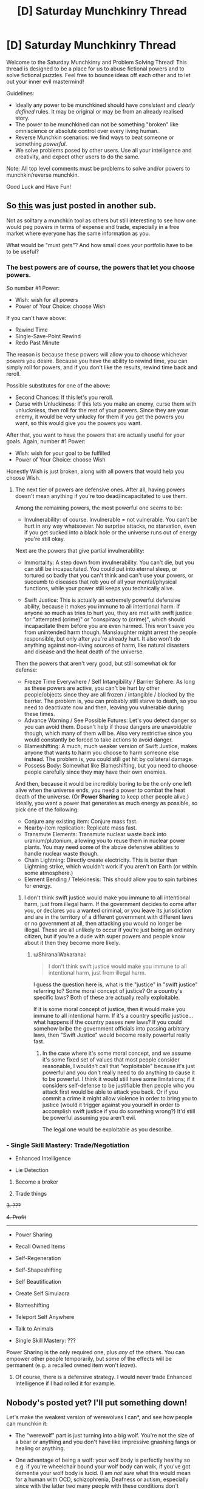 #+TITLE: [D] Saturday Munchkinry Thread

* [D] Saturday Munchkinry Thread
:PROPERTIES:
:Author: AutoModerator
:Score: 14
:DateUnix: 1505574410.0
:DateShort: 2017-Sep-16
:END:
Welcome to the Saturday Munchkinry and Problem Solving Thread! This thread is designed to be a place for us to abuse fictional powers and to solve fictional puzzles. Feel free to bounce ideas off each other and to let out your inner evil mastermind!

Guidelines:

- Ideally any power to be munchkined should have /consistent/ and /clearly defined/ rules. It may be original or may be from an already realised story.
- The power to be munchkined can not be something "broken" like omniscience or absolute control over every living human.
- Reverse Munchkin scenarios: we find ways to beat someone or something /powerful/.
- We solve problems posed by other users. Use all your intelligence and creativity, and expect other users to do the same.

Note: All top level comments must be problems to solve and/or powers to munchkin/reverse munchkin.

Good Luck and Have Fun!


** So [[https://i.redd.it/j57xp9icu9mz.png][this]] was just posted in another sub.

Not as solitary a munchkin tool as others but still interesting to see how one would peg powers in terms of expense and trade, especially in a free market where everyone has the same information as you.

What would be "must gets"? And how small does your portfolio have to be to be useful?
:PROPERTIES:
:Author: Tsegen
:Score: 3
:DateUnix: 1505624968.0
:DateShort: 2017-Sep-17
:END:

*** The best powers are of course, the powers that let you choose powers.

So number #1 Power:

- Wish: wish for all powers
- Power of Your Choice: choose Wish

If you can't have above:

- Rewind Time
- Single-Save-Point Rewind
- Redo Past Minute

The reason is because these powers will allow you to choose whichever powers you desire. Because you have the ability to rewind time, you can simply roll for powers, and if you don't like the results, rewind time back and reroll.

Possible substitutes for one of the above:

- Second Chances: If this let's you reroll.
- Curse with Unluckiness: If this lets you make an enemy, curse them with unluckniess, then roll for the rest of your powers. Since they are your enemy, it would be very unlucky for them if you get the powers you want, so this would give you the powers you want.

After that, you want to have the powers that are actually useful for your goals. Again, number #1 Power:

- Wish: wish for your goal to be fulfilled
- Power of Your Choice: choose Wish

Honestly Wish is just broken, along with all powers that would help you choose Wish.
:PROPERTIES:
:Author: ShiranaiWakaranai
:Score: 3
:DateUnix: 1505636927.0
:DateShort: 2017-Sep-17
:END:

**** The next tier of powers are defensive ones. After all, having powers doesn't mean anything if you're too dead/incapacitated to use them.

Among the remaining powers, the most powerful one seems to be:

- Invulnerability: of course. Invulnerable = not vulnerable. You can't be hurt in any way whatsoever. No surprise attacks, no starvation, even if you get sucked into a black hole or the universe runs out of energy you're still okay.

Next are the powers that give partial invulnerability:

- Immortality: A step down from invulnerability. You can't die, but you can still be incapacitated. You could put into eternal sleep, or tortured so badly that you can't think and can't use your powers, or succumb to diseases that rob you of all your mental/physical functions, while your power still keeps you technically alive.

- Swift Justice: This is actually an extremely powerful defensive ability, because it makes you immune to all intentional harm. If anyone so much as tries to hurt you, they are met with swift justice for "attempted (crime)" or "conspiracy to (crime)", which should incapacitate them before you are even harmed. This won't save you from unintended harm though. Manslaughter might arrest the people responsible, but only after you're already hurt. It also won't do anything against non-living sources of harm, like natural disasters and disease and the heat death of the universe.

Then the powers that aren't very good, but still somewhat ok for defense:

- Freeze Time Everywhere / Self Intangibility / Barrier Sphere: As long as these powers are active, you can't be hurt by other people/objects since they are all frozen / intangible / blocked by the barrier. The problem is, you can probably still starve to death, so you need to deactivate now and then, leaving you vulnerable during these times.
- Advance Warning / See Possible Futures: Let's you detect danger so you can avoid them. Doesn't help if those dangers are unavoidable though, which many of them will be. Also very restrictive since you would constantly be forced to take actions to avoid danger.
- Blameshifting: A much, much weaker version of Swift Justice, makes anyone that wants to harm you choose to harm someone else instead. The problem is, you could still get hit by collateral damage.
- Possess Body: Somewhat like Blameshifting, but you need to choose people carefully since they may have their own enemies.

And then, because it would be incredibly boring to be the only one left alive when the universe ends, you need a power to combat the heat death of the universe. (Or *Power Sharing* to keep other people alive.) Ideally, you want a power that generates as much energy as possible, so pick one of the following:

- Conjure any existing item: Conjure mass fast.
- Nearby-item replication: Replicate mass fast.
- Transmute Elements: Transmute nuclear waste back into uranium/plutonium, allowing you to reuse them in nuclear power plants. You may need some of the above defensive abilities to handle nuclear waste though.
- Chain Lightning: Directly create electricity. This is better than Lightning strike, which wouldn't work if you aren't on Earth (or within some atmosphere.)
- Element Bending / Telekinesis: This should allow you to spin turbines for energy.
:PROPERTIES:
:Author: ShiranaiWakaranai
:Score: 4
:DateUnix: 1505639547.0
:DateShort: 2017-Sep-17
:END:

***** I don't think swift justice would make you immune to all intentional harm, just from illegal harm. If the government decides to come after you, or declares you a wanted criminal, or you leave its jurisdiction and are in the territory of a different government with different laws or no government at all, then attacking you would no longer be illegal. These are all unlikely to occur if you're just being an ordinary citizen, but if you're a dude with super powers and people know about it then they become more likely.
:PROPERTIES:
:Author: zarraha
:Score: 1
:DateUnix: 1505664433.0
:DateShort: 2017-Sep-17
:END:

****** u/ShiranaiWakaranai:
#+begin_quote
  I don't think swift justice would make you immune to all intentional harm, just from illegal harm.
#+end_quote

I guess the question here is, what is the "justice" in "swift justice" referring to? Some moral concept of justice? Or a country's specific laws? Both of these are actually really exploitable.

If it is some moral concept of justice, then it would make you immune to all intentional harm. If it's a country specific justice... what happens if the country passes new laws? If you could somehow bribe the government officials into passing arbitrary laws, then "Swift Justice" would become really powerful really fast.
:PROPERTIES:
:Author: ShiranaiWakaranai
:Score: 1
:DateUnix: 1505669207.0
:DateShort: 2017-Sep-17
:END:

******* In the case where it's some moral concept, and we assume it's some fixed set of values that most people consider reasonable, I wouldn't call that "exploitable" because it's just powerful and you don't really need to do anything to cause it to be powerful. I think it would still have some limitations; if it considers self-defense to be justifiable then people who you attack first would be able to attack you back. Or if you commit a crime it might allow violence in order to bring you to justice (would it trigger against you yourself in order to accomplish swift justice if you do something wrong?) It'd still be powerful assuming you aren't evil.

The legal one would be exploitable as you describe.
:PROPERTIES:
:Author: zarraha
:Score: 1
:DateUnix: 1505672412.0
:DateShort: 2017-Sep-17
:END:


*** - Single Skill Mastery: Trade/Negotiation

- Enhanced Intelligence

- Lie Detection

1. Become a broker

2. Trade things

+3. ???+

+4. Profit+

--------------

- Power Sharing

- Recall Owned Items

- Self-Regeneration

- Self-Shapeshifting

- Self Beautification

- Create Self Simulacra

- Blameshifting

- Teleport Self Anywhere

- Talk to Animals

- Single Skill Mastery: ???

Power Sharing is the only required one, plus /any/ of the others. You can empower other people temporarily, but some of the effects will be permanent (e.g. a recalled owned item won't /leave/).
:PROPERTIES:
:Author: ulyssessword
:Score: 1
:DateUnix: 1505626759.0
:DateShort: 2017-Sep-17
:END:

**** Of course, there is a defensive strategy. I would never trade Enhanced Intelligence if I had rolled it for example.
:PROPERTIES:
:Author: Tsegen
:Score: 1
:DateUnix: 1505627289.0
:DateShort: 2017-Sep-17
:END:


** Nobody's posted yet? I'll put something down!

Let's make the weakest version of werewolves I can*, and see how people can munchkin it:

- The "werewolf" part is just turning into a big wolf. You're not the size of a bear or anything and you don't have like impressive gnashing fangs or healing or anything.

- One advantage of being a wolf: your wolf body is perfectly healthy so e.g. if you're wheelchair bound your wolf body can walk, if you've got dementia your wolf body is lucid. (I am /not sure/ what this would mean for a human with OCD, schizophrenia, Deafness or autism, especially since with the latter two many people with these conditions don't consider them to be a lacking but just part of normal human variation and fiercely object to attempts to treat them)

- You can't control it and it is not related to the moon, though you change every 3-6 weeks

- You're a wolf for 3-5 days, not just at night

- You can predict it somewhat because it happens on a somewhat predictable cycle, usually you can predict the day you transform but you can't get it down to the hour or anything (so you can't use the power to be The Best Magician by timing your transformation)

- You can't talk or have psychic powers when you're in wolf form or anything, you are just a wolf with a human mind (but you could easily communicate with an alphabet mat or similar)

- When you're a human you have slightly improved sense of taste/smell and you can identify other werewolves by their smell (this only happens after you know you're a werewolf and thus know that "weird smell A" is "werewolf smell")

- Werewolfness is genetic and activated randomly during your life (as in, one day without warning you'll start going through the regular werewolf cycle of changes - though in some cases the regular transformations stop only to start again), though you can force a genetic werewolf to start changing every few weeks by biting them

- Werewolfness doesn't really run in families because it's super rare: rate is about 3 in 100,000

- Standard urban fantasy setting (Present Day and the world looks normal but there are secretly vampires, centaurs, etc all around the place)

^{* this may or may not be more or less how My Werewolves work}
:PROPERTIES:
:Author: MagicWeasel
:Score: 2
:DateUnix: 1505609109.0
:DateShort: 2017-Sep-17
:END:

*** under these conditions, keeping this a secret is just about a zero chance without something like retroactive amnesia devices. This 'secret' would be so out and everyone would know about it.

It's actually more interesting as an open thing. You could possibly get a job as a drug sniffer for example. the semi-regular but long periods basically preclude any chance of having a normal job which doesn't revolve around this ability.
:PROPERTIES:
:Author: addmoreice
:Score: 3
:DateUnix: 1505610202.0
:DateShort: 2017-Sep-17
:END:

**** u/MagicWeasel:
#+begin_quote
  under these conditions, keeping this a secret is just about a zero chance without something like retroactive amnesia devices. This 'secret' would be so out and everyone would know about it.
#+end_quote

What makes the secret so hard to keep? The randomness of the transformation I am guessing? "I thought I didn't transform for another two days but NO, I ended up turning into the wolf right in the middle of Madame Crapaud's French lesson!"
:PROPERTIES:
:Author: MagicWeasel
:Score: 2
:DateUnix: 1505612740.0
:DateShort: 2017-Sep-17
:END:

***** All it takes is one werewolf to go public and demonstrate for everyone. There's no real incentive not to, and you can pick up a million from Randi pretty easily. 3 in 100000 isn't rare enough to have a masquerade be plausible without a society or cult built on top.
:PROPERTIES:
:Author: adad64
:Score: 3
:DateUnix: 1505613292.0
:DateShort: 2017-Sep-17
:END:

****** Funny you mention it - there's a few other things that make My Werewolves unique. They do actually have a religion/cult built on top of it in the Western world (really: a group of nuns).

Why the religion/cult values secrecy over perhaps getting worldwide legitimacy/help for its members is perhaps a bit much to swallow (unless they tried it before and it went badly, or they're scared of vampires or something).

I'll have to think about it. I could make them an order of magnitude rarer (3 in 1,000,000), but I don't think that would really fix the problem.
:PROPERTIES:
:Author: MagicWeasel
:Score: 1
:DateUnix: 1505613502.0
:DateShort: 2017-Sep-17
:END:

******* Rarer is probably better. If there were 200,000 werewolves running around modern earth people would notice. There'd be several in any major city. even normal wolves aren't very common, there are only maybe 20,000 in the us, most in Alaska.
:PROPERTIES:
:Author: wren42
:Score: 2
:DateUnix: 1505629382.0
:DateShort: 2017-Sep-17
:END:


***** yup. Combine that with the prevalence of security devices/cameras everywhere now, the randomness of the change, the length of the change, and finally the /low numbers/ / non heritability of those changed (meaning the chance of creating secure hidden communities is much smaller) makes this a forgone conclusion.
:PROPERTIES:
:Author: addmoreice
:Score: 2
:DateUnix: 1505614540.0
:DateShort: 2017-Sep-17
:END:


*** Can you get pregnant as a wolf? Or as a human? What happens when you change? WHat is the offspring like, if any?
:PROPERTIES:
:Author: MonstrousBird
:Score: 2
:DateUnix: 1505751450.0
:DateShort: 2017-Sep-18
:END:

**** As a human: yes, but it turns out completely normal - maybe has the werewolf gene, probably doesn't.

As a wolf: never thought about it. I'd imagine not, but if you could you'd have a normal wolf baby with no human brain or anything. (The gametes, if any, would have wolf DNA).
:PROPERTIES:
:Author: MagicWeasel
:Score: 1
:DateUnix: 1505774432.0
:DateShort: 2017-Sep-19
:END:

***** The obligatory Ranma 1/2 question:

What happens with the foetus during the transformation? Will the prospective mother have a human foetus in her wolf womb, and vice versa? Will the transformation pause, i.e. you remain whatever you're pregnant with until birth? Will your body abort every pregnancy as soon as you transform?

As a follow up, if there are anti-transformation methods like the supposed pregnancy in wolf worm, does your sentience degrade (meaning, mind is a plaything of the body the longer time they differ)? Are there anti-transformation methods, and which direction do they work?

Hm... all my questions are world building rather than munchkining...
:PROPERTIES:
:Author: Laborbuch
:Score: 1
:DateUnix: 1505803420.0
:DateShort: 2017-Sep-19
:END:

****** Definitely world-building not munchkin questions, unless you're planning on doing some sort of werewolf abortion for profit :)

There's no anti-transformation methods: you are either in "wolf cycle" (turn into wolf every few weeks) or out of "wolf cycle" (don't turn into a wolf, ever, until wolf cycle is entered).

There are ways to put yourself into wolf cycle, and ways to take you out of it, but they tend to be very demanding of time and mental/physical energy. Most werewolves enter wolf cycle and then stay there because leaving wolf cycle is virtually impossible due to the amount of effort required. Most reliable way to enter wolf cycle is to be bitten by a werewolf (in human or wolf form), and this is irreversable.

RE pregnancy: transformation keeps your human body in hammerspace effectively (happens using 4D), so the womb with baby and all would probably be in suspended animation. I assume this might result in your gestation taking a bit longer than normal depending on how much of the pregnancy you spend in wolf form, but it probably wouldn't add more than an extra month so wouldn't be something that doctors would find too weird.

Wolf gestation is about two months so assuming 10 transformations a year of 3 days each, you're looking at 2 years of calendar time to give birth to a litter of pups.

Mind the plaything of the body: I want the "human mind" to have ultimate control, and the "wolf brain" is just a shell that is used as a conduit to that human mind. But this conflicts with my idea that e.g. dementia is cured while you are in wolf form. So there's probably a more complicated relationship at work.
:PROPERTIES:
:Author: MagicWeasel
:Score: 1
:DateUnix: 1505808630.0
:DateShort: 2017-Sep-19
:END:

******* u/Nulono:
#+begin_quote
  werewolf abortion
#+end_quote

[[/r/Bandnames]]
:PROPERTIES:
:Author: Nulono
:Score: 1
:DateUnix: 1508131470.0
:DateShort: 2017-Oct-16
:END:

******** *Here's a sneak peek of [[/r/Bandnames]] using the [[https://np.reddit.com/r/Bandnames/top/?sort=top&t=year][top posts]] of the year!*

#1: [[https://np.reddit.com/r/Bandnames/comments/5gqg39/warning_nsfw_language_band_name_in_the_text/][[NSFW] WARNING: NSFW Language - Band name in the text]]\\
#2: [[https://np.reddit.com/r/Bandnames/comments/5vbbso/politically_correct_pete_the_retarded_faggots/][Politically Correct Pete & The Retarded Faggots]]\\
#3: [[https://np.reddit.com/r/Bandnames/comments/644b33/si_a_yes_mariachi_cover_band/]["Si" (a Yes mariachi cover band)]]

--------------

^{^{I'm}} ^{^{a}} ^{^{bot,}} ^{^{beep}} ^{^{boop}} ^{^{|}} ^{^{Downvote}} ^{^{to}} ^{^{remove}} ^{^{|}} [[https://www.reddit.com/message/compose/?to=sneakpeekbot][^{^{Contact}} ^{^{me}}]] ^{^{|}} [[https://np.reddit.com/r/sneakpeekbot/][^{^{Info}}]] ^{^{|}} [[https://np.reddit.com/r/sneakpeekbot/comments/6l7i0m/blacklist/][^{^{Opt-out}}]]
:PROPERTIES:
:Author: sneakpeekbot
:Score: 1
:DateUnix: 1508131483.0
:DateShort: 2017-Oct-16
:END:


*** As far as the wolf body being healthy, does this mean wounds are not preserved when you transform? Ie, if you get stabbed with a knife as a human, then transform to a wolf, the wolf doesn't have a stab wound. Then does the wound return when you turn back into a human as if no time has passed? Otherwise this would be free healing like in Animorphs. Similarly, if you get stabbed as a wolf then transform is your human form stab-free? And several weeks later when you transform again do you get a new healthy wolf body or would it still have the stab wound?

Assuming you don't have free healing to your human body, the only advantage I can see from this is the ability to commit crimes without being caught. If, for some reason, you wanted to kill someone, you could track his movements, find a time/place where he's going to be relatively isolated and lines up with your wolf time, and then go kill him as a wolf. Forensics will find a dead body with wolf bites and if there are witnesses they'll report that a wolf killed him. There will likely be a search for a rogue wolf, but there won't be a murder investigation and if you've prepared right you can hide until you're a human again and nobody will know (except potentially people who know about werewolves).

I don't think you could make a habit of it, and I'm not sure it's particularly profitable. If you hired out as an assassin you'd have to prove you're a werewolf (or claim to have a trained wolf) in order to verify the kill, which would make you potentially traceable by or through your client. You could also try other crimes such as burglary as a wolf, but that's going to be harder and raise a lot more suspicions.
:PROPERTIES:
:Author: zarraha
:Score: 1
:DateUnix: 1505611217.0
:DateShort: 2017-Sep-17
:END:

**** u/MagicWeasel:
#+begin_quote
  Ie, if you get stabbed with a knife as a human, then transform to a wolf, the wolf doesn't have a stab wound. Then does the wound return when you turn back into a human as if no time has passed?
#+end_quote

It would come as if no time has passed. Even if it was an Animorphs-like healing factor, the slight randomness means you can't depend on it to get you out of a sticky situation.

#+begin_quote
  Similarly, if you get stabbed as a wolf then transform is your human form stab-free? And several weeks later when you transform again do you get a new healthy wolf body or would it still have the stab wound?
#+end_quote

Wolf body would have the stab wound, nice and fresh.

(Due to the way transformation works - through the two bodies being linked via the 4th dimension and basically the transformation "forcing" the wolf/human body to move "up"/"down" relative to 3D space - the human body is linked to the wolf body. This means that the human body is effectively in suspended animation, and so is the wolf body when it is not "visible".)

Other thought was that that the 4D space the human/wolf protrudes into when it's not "visible" allows the body to heal in the meantime, die of blood loss, etc, but then by the time you've been a werewolf for 20 years your wolf body should be decrepit and aged rather than young and feisty, so suspended animation is probably better.
:PROPERTIES:
:Author: MagicWeasel
:Score: 1
:DateUnix: 1505612679.0
:DateShort: 2017-Sep-17
:END:

***** Why should Wolf Body age at the same rate as a regular wolf?
:PROPERTIES:
:Author: CCC_037
:Score: 2
:DateUnix: 1505828994.0
:DateShort: 2017-Sep-19
:END:

****** If the human body can heal/bleed out/etc when not visible, Wolf Body should age when not visible because of symmetry?

I get what you're saying, though: the wolf body is a 4D biological construct that is attached to a human body in meta-space, so why does it need to age at the same rate as a regular wolf? Good point. I /do/ like the idea of human!you getting a neck wound, happening to transform almost immediately, and then the wolf passes out from blood loss with no obvious scratch. (more likely: succumbing to internal injuries received in human form. I wonder if the wolf would cough up blood?).
:PROPERTIES:
:Author: MagicWeasel
:Score: 2
:DateUnix: 1505859369.0
:DateShort: 2017-Sep-20
:END:

******* It would have to be some pretty bad internal injuries, especially since WolfBody has a backup heart and entire backup circulatory system.
:PROPERTIES:
:Author: CCC_037
:Score: 2
:DateUnix: 1505864553.0
:DateShort: 2017-Sep-20
:END:

******** They're probably not connected via the circulatory system, though, or it would show up on blood tests (wolf DNA, wolf blood cells, wolf antibodies, all sorts?).
:PROPERTIES:
:Author: MagicWeasel
:Score: 2
:DateUnix: 1505867117.0
:DateShort: 2017-Sep-20
:END:

********* The body should have the same DNA throughout, both wolf side and human side, surely? (Otherwise werewolves would need to be constructed, not born). Now, this could mean that either the human side has wolf DNA or the wolf side doesn't...
:PROPERTIES:
:Author: CCC_037
:Score: 2
:DateUnix: 1505877475.0
:DateShort: 2017-Sep-20
:END:

********** Hmm. If we go into the real nuts and bolts of the world, since everything ultimately runs on atlantean nanites and 4D physics/geometry, werewolves are probably the result of something useful/intentional "going buggy" and resulting in these semi-predictable transformation cycles happening. (Probably the original intent was to allow transformation at-will, I guess).

So the human side would be fully human (except for the nanites, which /somehow/ don't show up on blood tests?), wolf side would likely be a "3D printed wolf body", so would have wolf-ish DNA.

I can't imagine transformation cycles being "activated" for at least 2 or 3 years after birth, so there's time for the wolf body to be created (at the very least, a pup for a 4 year old to transform into - though that would break the "doesn't age" thing, but then again, assuming the nanites are constantly working on the wolf body, you probably have something more like an animorphs-style ageless wolf).

The wolf copy would require the afflicted person to eat enough food to create it, but depending on the lower bound for wolf cycle age (I'd want it to be like 12 or so), getting the raw material to make that wouldn't be too bad. Though if that wolf was put in a very accurate calorie measuring room it might give bad results - but people would assume a poorly sealed room or something before they'd assume that the human was able to spirit away mass by eating it.
:PROPERTIES:
:Author: MagicWeasel
:Score: 1
:DateUnix: 1505878223.0
:DateShort: 2017-Sep-20
:END:

*********** The wolf copy would presumably age at whatever rate the Atlanteans thought a wolf copy should age - so a young werewolf having a 'puppy' form which then ages with him (i.e. slower than a real wolf) to mature wolf and then stops aging is not unreasonable.

If it's nanites, then they don't need to take all of the mass for the wolf side from his body. A lot of it can be taken from the atmosphere - at least those parts made of hydrogen, oxygen, carbon and nitrogen, which is most of it. (Not that that's likely to make too much difference in his daily life).

It's also quite possible that the nanites are working exactly as designed... but in the intervening millennia, everyone's simply forgotten how to trigger the intentional change, which is supposed to involve saying a complex phrase while standing in a certain unlikely posture.
:PROPERTIES:
:Author: CCC_037
:Score: 2
:DateUnix: 1505882943.0
:DateShort: 2017-Sep-20
:END:

************ u/MagicWeasel:
#+begin_quote
  A lot of [the wolf mass] can be taken from the atmosphere
#+end_quote

Oh, DUH. Thank you. That makes things easier. Cheers!

The other stuff is good food for thought. Need to figure out what my wolf story is going to be /about/, but that's high level "how do I write?" level stuff. I have two main WW characters (Zach and Fiona), and I was thinking of having Zach be a supernatural vet like Fiona is a supernatural lawyer: but I am wondering if there's a more interesting job / niche in society for Zach to occupy than being a vet. Especially since the ensemble cast already includes an emergency room physician, so you'd already have a character capable of doing what Zach could reasonable be expected to do (basic first aid).
:PROPERTIES:
:Author: MagicWeasel
:Score: 2
:DateUnix: 1505883508.0
:DateShort: 2017-Sep-20
:END:

************* Police dog unit?

Dentist?

Park ranger?

Self-employed data analyst?

News reporter?

Whatever job he takes, he needs to either be self-employed, or have a boss who lets him take three or so days off every month with no warning (or what sounds like a tape recorder voice on the phone), or be able to occasionally plausibly work without ever entering the office (eg private detective: "No, boss, I spent yesterday following Smith around. No sir, he never saw me, here's my report, sir.")
:PROPERTIES:
:Author: CCC_037
:Score: 1
:DateUnix: 1505884274.0
:DateShort: 2017-Sep-20
:END:

************** Police dog unit is interesting. One of the main characters is a police officer, so that could either work for or against the idea (of course /she/ will never get a novel written about /her/ so maybe she's not a main enough character?). Zach is 10 years older than her though.

#+begin_quote
  he needs to either be self-employed, or have a boss who lets him take three or so days off every month with no warning
#+end_quote

Yeah, it's where we run into trouble, even with the vet thing. Fiona at least is a lawyer who works alone and not currently in wolf cycle mode besides; Zach will be in wolf cycle mode the whole time so he's going to need an appropriately flexible job.

(When I call in sick I do it via email, so Zach could probably do that with a suitably modified keyboard/mouse).

#+begin_quote
  private detective
#+end_quote

That was one of the things I thought of for him, but I'm not sure he'd be good at it. Zach is full of sunshine and rainbows, comes across as naive (but isn't overly), and is probably autistic to some degree. His character has always been about being aloof, isolated, and misunderstood so that's where I kind of want to go with him.

The vet thing worked because it was him relating with animals "instead of" people.

Data analyst (aka generic computer desk job) might be a good choice for him, but I /do/ like interesting professions.
:PROPERTIES:
:Author: MagicWeasel
:Score: 2
:DateUnix: 1505884680.0
:DateShort: 2017-Sep-20
:END:

*************** u/CCC_037:
#+begin_quote
  (When I call in sick I do it via email, so Zach could probably do that with a suitably modified keyboard/mouse).
#+end_quote

...point. He could probably even manage (with some difficulty) with an ordinary keyboard/mouse, as long as one doesn't mind getting emails that klookl kjike thbis. (Which only reinforces the idea that he's feeling at less than a hundred percent).

#+begin_quote
  His character has always been about being aloof, isolated, and misunderstood so that's where I kind of want to go with him.
#+end_quote

Home-schooled. Self-employed. Lives alone, owns his own house (and has replaced all the taps with paw-friendly ones). Once a month, buys a few days' supply of dried meat or other foods that don't require cooking. The neighbours think he has a dog, but no-one's ever caught more than a glimpse of it (though fur can occasionally be seen on his carpet).

Has a dog collar (with tag) in his closet, to prevent embarrassing incidents like that time he was found (human-shaped and naked) in the dog pound. (He may have charges of beastiality on his record as a result, and if so, he /really/ doesn't want people finding out and so will try to avoid anything that involves a background check - and if anyone does find out, he'll immediately claim that it was all a stupid misunderstanding, but has trouble explaining exactly what he was doing in the dog pound without any clothes).

Hmmm... he could also be a motivational speaker, or any other job that works mostly by appointment. He just has to avoid scheduling appointments at certain times.
:PROPERTIES:
:Author: CCC_037
:Score: 2
:DateUnix: 1505891774.0
:DateShort: 2017-Sep-20
:END:

**************** u/MagicWeasel:
#+begin_quote
  He could probably even manage (with some difficulty) with an ordinary keyboard/mouse
#+end_quote

He'd probably have a little snout cover made that has a small point at the end that can be used to hunt and peck on the keyboard. Or perhaps something for the paws, but I think canines are far more dexterous with their snouts so it'd probably be the ways to go.

#+begin_quote
  [sketch of what zach's life might look like]
#+end_quote

I like quite a lot of this, though some of the details will require localisation (e.g. home-schooling is apparently a thing where I'm from but I've never heard of anyone ever actually doing it; a house generally costs 10-15 years salary, etc). But the broad strokes are great!

Then /again/, he could be an orphan (gogo tragic backstory?) and have inherited his parents' fully paid off house. More outsider stuff: he had to fend for himself pretty young (say he had a single mother and then when Zach is age 14 she gets a chronic illness - MS or ALS or something - and he spends a lot of his time caring for her, and she dies when he's 18 or 19). Just when everything finally starts getting OK for him again, BAM, he starts transforming into a wolf every few months and he realises that he's never going to be anything approaching normal.

It is important to me that the character have an affinity for animals, but it might be more interesting if he had pet birds, big aviary, etc rather than the more traditional "werewolves have an affinity for dogs and then it all makes sense hurr hurr". Then again, adopting some big grey dogs would give him good cover.

#+begin_quote
  Has a dog collar (with tag) in his closet, to prevent embarrassing incidents like that time he was found (human-shaped and naked) in the dog pound.
#+end_quote

omg! Though the thought of a ranger just casually trapping a /wolf/ is pretty intense.

#+begin_quote
  he could also be a motivational speaker, or any other job that works mostly by appointment. He just has to avoid scheduling appointments at certain times.
#+end_quote

I might think more through this nascent idea you gave me about his Sick Mother. Perhaps he's a charity worker? A recent survivor winner was a homeless shelter manager by occupation, and something like that could work well: if he founded the organisation, he could just piss off for a few days at a time. And the homeless are pretty misunderstood.

Hmmm. I have a friend who used to be a drug and alcohol abuse counselor at a prison. I might go ask what sort of prison adjacent jobs there are. Zach seems like the sort of person who might be a good parole officer, "person who educates prisoners in life skills", etc. (Actually I think my cousin works educating prisoners.... so yep... Zach is probably involved with prison somehow, and THAT is how Our Heroes have links to the underworld, and probably Fiona could have set him up there).

Actually I think some of our local prisons have programmes where they teach prisoners how to train dogs and stuff. That'd be right up Zach's alley.

Thanks so much for your comments! You give me such breakthroughs somehow :)
:PROPERTIES:
:Author: MagicWeasel
:Score: 1
:DateUnix: 1505912687.0
:DateShort: 2017-Sep-20
:END:

***************** u/CCC_037:
#+begin_quote
  He'd probably have a little snout cover made that has a small point at the end that can be used to hunt and peck on the keyboard.
#+end_quote

...okay, yeah, a specialised tool makes sense. (Or a pen he holds in his mouth).

#+begin_quote
  Or perhaps something for the paws, but I think canines are far more dexterous with their snouts so it'd probably be the ways to go.
#+end_quote

He's not a canine. He's a human mind in a canine shape, and I think the average unicorn would find it easier to type with paws than with nose.

Simple to test, though - is it easier to type with fists or with a pen held in your mouth?

(Of course, he'll likely be a slow typist either way. Email or reddit won't notice, but no real-time chatrooms as a wolf)

#+begin_quote
  a house generally costs 10-15 years salary
#+end_quote

How big a house? Because if he lives alone, he really only needs a teeny tiny one-room place, and I imagine that might only cost eight years' salary...

Or maybe he hasn't paid off his house completely yet. Maybe he's still making regular mortgage payments.

#+begin_quote
  Then /again/, he could be an orphan (gogo tragic backstory?) and have inherited his parents' fully paid off house. More outsider stuff: he had to fend for himself pretty young (say he had a single mother and then when Zach is age 14 she gets a chronic illness - MS or ALS or something - and he spends a lot of his time caring for her, and she dies when he's 18 or 19). Just when everything finally starts getting OK for him again, BAM, he starts transforming into a wolf every few months and he realises that he's never going to be anything approaching normal.
#+end_quote

...okay, yeah, that also fits.

#+begin_quote
  Then again, adopting some big grey dogs would give him good cover.
#+end_quote

Can dogs tell that wolf-him is still him from the scent? If so, they're going to continually assume that other humans also turn into dogs when they're not looking. If not, then once a month they're going to band together to chase away the stranger.

#+begin_quote
  Though the thought of a ranger just casually trapping a /wolf/ is pretty intense.
#+end_quote

I assume that dog pounds have /some/ way to deal with large canines. Possibly involving tranquilliser darts, I'm not sure.

#+begin_quote
  Hmmm. I have a friend who used to be a drug and alcohol abuse counselor at a prison. I might go ask what sort of prison adjacent jobs there are. Zach seems like the sort of person who might be a good parole officer, "person who educates prisoners in life skills", etc. (Actually I think my cousin works educating prisoners.... so yep... Zach is probably involved with prison somehow, and THAT is how Our Heroes have links to the underworld, and probably Fiona could have set him up there).
#+end_quote

Yeah, that could certainly work. (Though, a counsellor who's absent three days a month might be a problem - aren't counsellors supposed to be pretty permanently on emergency call? I don't really know.)
:PROPERTIES:
:Author: CCC_037
:Score: 2
:DateUnix: 1505927023.0
:DateShort: 2017-Sep-20
:END:

****************** u/MagicWeasel:
#+begin_quote
  He's not a canine. He's a human mind in a canine shape, and I think the average unicorn would find it easier to type with paws than with nose.
#+end_quote

Yeah, I suppose it depends. Our dog has a thing called a "cleverpet" which is a console that dispenses food when pads are pressed. She prefers to use her nose instead of her paw by a large margin and is more accurate with her nose. But dogs can be trained to be accurate with paws, so perhaps it would be more intuitive for a human to use paws.

#+begin_quote
  Because if he lives alone, he really only needs a teeny tiny one-room place, and I imagine that might only cost eight years' salary...
#+end_quote

Not really. You can't get one bedrooms unless they're apartments, and I'd think someone with a wolf-transforming-at-random condition would need more privacy than that. [[https://reiwa.com.au/9-88-the-ramble-booragoon-3971218/][Here's an example]] of a two bedroom place for sale at the moment - which, you're right, comes out to 8 years salary. But if I have him work in a prison, he'll probably be living in the town near the prison where things are a [[https://reiwa.com.au/14-clayden-street-wooroloo-3921027/][lot more affordable]], even for a huge block.

#+begin_quote
  Can dogs tell that wolf-him is still him from the scent? If so, they're going to continually assume that other humans also turn into dogs when they're not looking. If not, then once a month they're going to band together to chase away the stranger.
#+end_quote

Hmmm. He'd probably smell different, but I'd imagine the dogs would get used to it. He probably rehabilitates and rehomes dogs on his property, so he might have quite a few. He'd have everything set on automatic feeders so an ill-timed change doesn't screw everything up, though.

#+begin_quote
  Though, a counsellor who's absent three days a month might be a problem - aren't counsellors supposed to be pretty permanently on emergency call? I don't really know.
#+end_quote

I had a long chat session with Former Prison Worker Friend and got a bunch of useful information. Resettlement Officers basically run programmes to help prisoners have life skills, organise things with other organisations ("field trips", training, etc), give job related counselling, etc. In small prisons (like Wooroloo Prison Farm, where he works), Resettlement Officers basically do a bit of everything and are kind of jacks of all trades. So he'd be able to run a "give prisoners dogs to train and look after" programme no sweat. The job also runs like a pretty normal government job here, so you get a decent number of days off (and the ability to "buy" more, so Zach would do that if the allotted 20 per year doesn't cover all his changes), plus good sick leave and other benefits. Otherwise it's a pretty standard 8-4 sort of job.

His stories about the prison system also gave me a lot of little hooks - although Zach won't be required to dress to more than basic professional standards, guards tend to look down on people who don't "shine their shoes and iron every crease", so his green hair and nose ring would probably not make him a fan. Prisoners really rely on routine so Zach taking frequent days off, even if they're scheduled in advance, would piss them off. It's hard to get anything done in a prison because everything is so regimentally scheduled: you have to have the prisons out at a certain time for counts, they get a 15 minute smoke break, etc, so a 2 hour class really only gives you 80 minutes of usable time. Not sure how Zach would feel about that: he's very positive and full of energy so I'm not sure whether he'd be more "I am making a difference in the system, yay!" or if he'd be more "i hate this system i can't make a difference". I think the former because he's so optimistic...

(Now I'm wondering if Zach would get a note from a werewolf psychiatrist/doctor saying he has a condition that means he needs regular days off. I have a friend who is a psychiatrist, I should ask him if there's a condition that could work. Otherwise, a world like ours but with werewolves would probably have a fake mental illness requiring days of isolation that was invented for the purpose of concealing werewolves...)
:PROPERTIES:
:Author: MagicWeasel
:Score: 1
:DateUnix: 1505956963.0
:DateShort: 2017-Sep-21
:END:


*** Uhm, well, you have the powers of a wolf, plus intelligence. Uber Canine unit is the obvious application of that. If there is no masquerade, I would expect this to be the standard career path - Hire a round dozen weres, and their cycles have sufficiently little overlap that a nation of a few million can reliably always have a shifted were on duty. Wolves have even /better/ senses of smell than bloodhounds, so that is worth the investment in tracking down explosives, people and drugs. Off-cycle, well, you are being paid anyway, so congratulations, have a job as a regular police officer.

With a masquerade, oh boy are we looking at a challenge now. You cannot keep a regular job. Employers will not be happy with that cycle of unavailability with no plausible reason. You cant even call in sick! So, self-employment is the only game in town. If you want your condition to be an asset, bountyhunter and a co-conspirator is the best bet. Or less legally, tracking down drug operations and robbing them blind.
:PROPERTIES:
:Author: Izeinwinter
:Score: 1
:DateUnix: 1506086869.0
:DateShort: 2017-Sep-22
:END:

**** One of my werewolves /does/ have a regular job, but he's got a government job with a lot of days off and he's very lucky that his cycle of werewolf changing is very predictable. It also is very hard on him because he works in a prison and the prisoners don't like people who fuck with routine, and the guards /really/ don't like people who don't dress conservatively and who they consider unreliable.

#+begin_quote
  You cant even call in sick!
#+end_quote

I don't know about everyone else but when I am sick and need to take work off, I send my employer an email. I could see a werewolf being prepared for this with some sort of thing they can wear on their snout/foot to give them a stylus-sized protuberance for pressing keyboard or phone buttons, and a couple of email templates ("Dear $NAME, unfortunately I am unwell and won't be at work today, from $NAME" is literally what every sickness email I send ever says...)
:PROPERTIES:
:Author: MagicWeasel
:Score: 1
:DateUnix: 1506125605.0
:DateShort: 2017-Sep-23
:END:


** You have three save points. Upon death, or falling into an incapacitated state from which you will not recover at all or will not recover within a year, you are immediately taken to a spot to reload.

You can overwrite these save points at any point during your run, like a video game file. However, going back to an earlier save voids any later saves. Go back two weeks and your save last week is dead.

How do you distribute your saves? One weekly one you can easily reload to. Multiple monthly ones?
:PROPERTIES:
:Author: Tsegen
:Score: 2
:DateUnix: 1505787932.0
:DateShort: 2017-Sep-19
:END:

*** One now (to be replaced with one from the soonest possible point where I'm fully rested/fed/warm/safe). This is for keeping. Foreverish.

One rolling save at the start of the year, and one at the start of the week. (Or maybe at the start of this week and last week) Go through life learning, generally enjoying myself and occasionally resetting to fix a large problem that happened within the two short term saves. At some point (death from old age?) reset to the initial save. Hopefully my future knowledge and experience will help me out, assuming i can keep in mind that the C++17 standard doesn't include the DWIM keyword and Bluetooth 4.0 can't stream to my retina.

Rinse and repeat as long as needed until I've fixed humanity or concluded that I can't achieve that.
:PROPERTIES:
:Author: CannotThinkOfAThing
:Score: 5
:DateUnix: 1505808535.0
:DateShort: 2017-Sep-19
:END:


*** Request for clarification:

- I can have up to three concurrent save points running, or can make up to three over the course of my lifetime?
- I remember the abandoned timeline?
- Is my body reset, or will I accumulate exhaustion? (In other words, will repeating the same day multiple times lead to sleep deprivation, or will exhaustion start with the level I was at at the time of the safe point?

With hindsight of my current me, I'd have set a safe point at the beginning of every class, at every morning, and once a week during my school life, probably, and I'd repeat lessons I don't get the first time around, but in general have every lesson at least twice.

Easy methods to get money would be the obligatory mention of the Randi Price, if you want to incur the downsides of your powers becoming public knowledge (of sorts).

Harder methods would be all the time travel munchkinry already known, like cracking arbitrarily large prime factorisation and such.
:PROPERTIES:
:Author: Laborbuch
:Score: 1
:DateUnix: 1505804375.0
:DateShort: 2017-Sep-19
:END:

**** u/Tsegen:
#+begin_quote
  I can have up to three concurrent save points running, or can make up to three over the course of my lifetime?
#+end_quote

You can have three running at the same time.

You remember the timeline.

Your body resets but you keep your memories.

#+begin_quote
  Harder methods would be all the time travel munchkinry already known, like cracking arbitrarily large prime factorisation and such.
#+end_quote

How? And will you have the patience?
:PROPERTIES:
:Author: Tsegen
:Score: 1
:DateUnix: 1505804783.0
:DateShort: 2017-Sep-19
:END:
